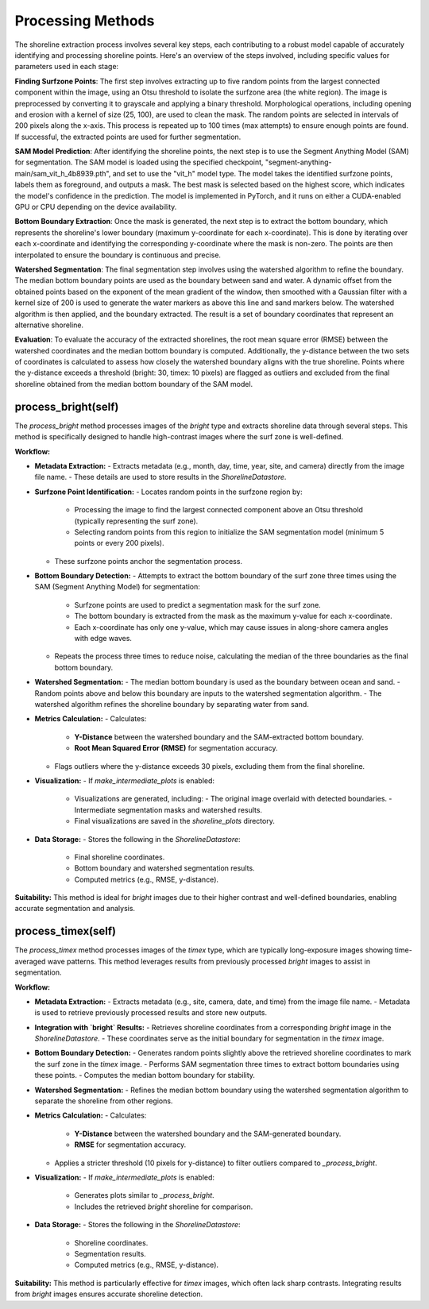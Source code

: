 Processing Methods
==================

The shoreline extraction process involves several key steps, each contributing to a robust model capable of accurately identifying and processing shoreline points. Here's an overview of the steps involved, including specific values for parameters used in each stage:

**Finding Surfzone Points**: The first step involves extracting up to five random points from the largest connected component within the image, using an Otsu threshold to isolate the surfzone area (the white region). The image is preprocessed by converting it to grayscale and applying a binary threshold. Morphological operations, including opening and erosion with a kernel of size (25, 100), are used to clean the mask. The random points are selected in intervals of 200 pixels along the x-axis. This process is repeated up to 100 times (max attempts) to ensure enough points are found. If successful, the extracted points are used for further segmentation.

**SAM Model Prediction**: After identifying the shoreline points, the next step is to use the Segment Anything Model (SAM) for segmentation. The SAM model is loaded using the specified checkpoint, "segment-anything-main/sam_vit_h_4b8939.pth", and set to use the "vit_h" model type. The model takes the identified surfzone points, labels them as foreground, and outputs a mask. The best mask is selected based on the highest score, which indicates the model's confidence in the prediction. The model is implemented in PyTorch, and it runs on either a CUDA-enabled GPU or CPU depending on the device availability.

**Bottom Boundary Extraction**: Once the mask is generated, the next step is to extract the bottom boundary, which represents the shoreline's lower boundary (maximum y-coordinate for each x-coordinate). This is done by iterating over each x-coordinate and identifying the corresponding y-coordinate where the mask is non-zero. The points are then interpolated to ensure the boundary is continuous and precise.

**Watershed Segmentation**: The final segmentation step involves using the watershed algorithm to refine the boundary. The median bottom boundary points are used as the boundary between sand and water. A dynamic offset from the obtained points based on the exponent of the mean gradient of the window, then smoothed with a Gaussian filter with a kernel size of 200 is used to generate the water markers as above this line and sand markers below. The watershed algorithm is then applied, and the boundary extracted. The result is a set of boundary coordinates that represent an alternative shoreline.

**Evaluation**: To evaluate the accuracy of the extracted shorelines, the root mean square error (RMSE) between the watershed coordinates and the median bottom boundary is computed. Additionally, the y-distance between the two sets of coordinates is calculated to assess how closely the watershed boundary aligns with the true shoreline. Points where the y-distance exceeds a threshold (bright: 30, timex: 10 pixels) are flagged as outliers and excluded from the final shoreline obtained from the median bottom boundary of the SAM model. 


process_bright(self)
----------------------

The `process_bright` method processes images of the `bright` type and extracts shoreline data through several steps. This method is specifically designed to handle high-contrast images where the surf zone is well-defined.

**Workflow:**

- **Metadata Extraction:**
  - Extracts metadata (e.g., month, day, time, year, site, and camera) directly from the image file name.
  - These details are used to store results in the `ShorelineDatastore`.

- **Surfzone Point Identification:**
  - Locates random points in the surfzone region by:
    - Processing the image to find the largest connected component above an Otsu threshold (typically representing the surf zone).
    - Selecting random points from this region to initialize the SAM segmentation model (minimum 5 points or every 200 pixels).
  - These surfzone points anchor the segmentation process.

- **Bottom Boundary Detection:**
  - Attempts to extract the bottom boundary of the surf zone three times using the SAM (Segment Anything Model) for segmentation:
    - Surfzone points are used to predict a segmentation mask for the surf zone.
    - The bottom boundary is extracted from the mask as the maximum y-value for each x-coordinate.
    - Each x-coordinate has only one y-value, which may cause issues in along-shore camera angles with edge waves.
  - Repeats the process three times to reduce noise, calculating the median of the three boundaries as the final bottom boundary.

- **Watershed Segmentation:**
  - The median bottom boundary is used as the boundary between ocean and sand.
  - Random points above and below this boundary are inputs to the watershed segmentation algorithm.
  - The watershed algorithm refines the shoreline boundary by separating water from sand.

- **Metrics Calculation:**
  - Calculates:
    - **Y-Distance** between the watershed boundary and the SAM-extracted bottom boundary.
    - **Root Mean Squared Error (RMSE)** for segmentation accuracy.
  - Flags outliers where the y-distance exceeds 30 pixels, excluding them from the final shoreline.

- **Visualization:**
  - If `make_intermediate_plots` is enabled:
    - Visualizations are generated, including:
      - The original image overlaid with detected boundaries.
      - Intermediate segmentation masks and watershed results.
    - Final visualizations are saved in the `shoreline_plots` directory.

- **Data Storage:**
  - Stores the following in the `ShorelineDatastore`:
    - Final shoreline coordinates.
    - Bottom boundary and watershed segmentation results.
    - Computed metrics (e.g., RMSE, y-distance).

**Suitability:**
This method is ideal for `bright` images due to their higher contrast and well-defined boundaries, enabling accurate segmentation and analysis.

process_timex(self)
---------------------

The `process_timex` method processes images of the `timex` type, which are typically long-exposure images showing time-averaged wave patterns. This method leverages results from previously processed `bright` images to assist in segmentation.

**Workflow:**

- **Metadata Extraction:**
  - Extracts metadata (e.g., site, camera, date, and time) from the image file name.
  - Metadata is used to retrieve previously processed results and store new outputs.

- **Integration with `bright` Results:**
  - Retrieves shoreline coordinates from a corresponding `bright` image in the `ShorelineDatastore`.
  - These coordinates serve as the initial boundary for segmentation in the `timex` image.

- **Bottom Boundary Detection:**
  - Generates random points slightly above the retrieved shoreline coordinates to mark the surf zone in the `timex` image.
  - Performs SAM segmentation three times to extract bottom boundaries using these points.
  - Computes the median bottom boundary for stability.

- **Watershed Segmentation:**
  - Refines the median bottom boundary using the watershed segmentation algorithm to separate the shoreline from other regions.

- **Metrics Calculation:**
  - Calculates:
    - **Y-Distance** between the watershed boundary and the SAM-generated boundary.
    - **RMSE** for segmentation accuracy.
  - Applies a stricter threshold (10 pixels for y-distance) to filter outliers compared to `_process_bright`.

- **Visualization:**
  - If `make_intermediate_plots` is enabled:
    - Generates plots similar to `_process_bright`.
    - Includes the retrieved `bright` shoreline for comparison.

- **Data Storage:**
  - Stores the following in the `ShorelineDatastore`:
    - Shoreline coordinates.
    - Segmentation results.
    - Computed metrics (e.g., RMSE, y-distance).

**Suitability:**
This method is particularly effective for `timex` images, which often lack sharp contrasts. Integrating results from `bright` images ensures accurate shoreline detection.

